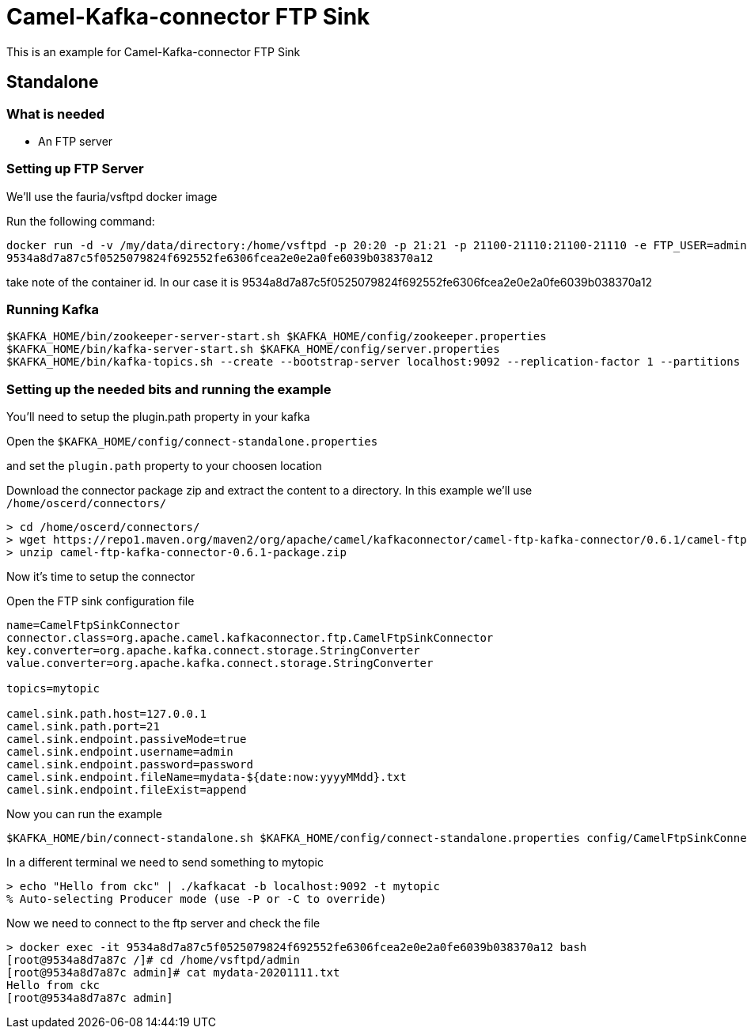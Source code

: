 # Camel-Kafka-connector FTP Sink

This is an example for Camel-Kafka-connector FTP Sink 

## Standalone

### What is needed

- An FTP server

### Setting up FTP Server

We'll use the fauria/vsftpd docker image

Run the following command:

```
docker run -d -v /my/data/directory:/home/vsftpd -p 20:20 -p 21:21 -p 21100-21110:21100-21110 -e FTP_USER=admin -e FTP_PASS=password -e PASV_ADDRESS=127.0.0.1 -e PASV_MIN_PORT=21100 -e PASV_MAX_PORT=21110 --name vsftpd --restart=always fauria/vsftpd
9534a8d7a87c5f0525079824f692552fe6306fcea2e0e2a0fe6039b038370a12
```
take note of the container id. In our case it is 9534a8d7a87c5f0525079824f692552fe6306fcea2e0e2a0fe6039b038370a12

### Running Kafka

```
$KAFKA_HOME/bin/zookeeper-server-start.sh $KAFKA_HOME/config/zookeeper.properties
$KAFKA_HOME/bin/kafka-server-start.sh $KAFKA_HOME/config/server.properties
$KAFKA_HOME/bin/kafka-topics.sh --create --bootstrap-server localhost:9092 --replication-factor 1 --partitions 1 --topic mytopic
```


### Setting up the needed bits and running the example

You'll need to setup the plugin.path property in your kafka

Open the `$KAFKA_HOME/config/connect-standalone.properties`

and set the `plugin.path` property to your choosen location

Download the connector package zip and extract the content to a directory. In this example we'll use `/home/oscerd/connectors/`

[source]
----
> cd /home/oscerd/connectors/
> wget https://repo1.maven.org/maven2/org/apache/camel/kafkaconnector/camel-ftp-kafka-connector/0.6.1/camel-ftp-kafka-connector-0.6.1-package.zip
> unzip camel-ftp-kafka-connector-0.6.1-package.zip
----

Now it's time to setup the connector

Open the FTP sink configuration file

```
name=CamelFtpSinkConnector
connector.class=org.apache.camel.kafkaconnector.ftp.CamelFtpSinkConnector
key.converter=org.apache.kafka.connect.storage.StringConverter
value.converter=org.apache.kafka.connect.storage.StringConverter

topics=mytopic

camel.sink.path.host=127.0.0.1
camel.sink.path.port=21
camel.sink.endpoint.passiveMode=true
camel.sink.endpoint.username=admin
camel.sink.endpoint.password=password
camel.sink.endpoint.fileName=mydata-${date:now:yyyyMMdd}.txt
camel.sink.endpoint.fileExist=append
```

Now you can run the example

```
$KAFKA_HOME/bin/connect-standalone.sh $KAFKA_HOME/config/connect-standalone.properties config/CamelFtpSinkConnector.properties
```

In a different terminal we need to send something to mytopic

```
> echo "Hello from ckc" | ./kafkacat -b localhost:9092 -t mytopic
% Auto-selecting Producer mode (use -P or -C to override)
```

Now we need to connect to the ftp server and check the file

```
> docker exec -it 9534a8d7a87c5f0525079824f692552fe6306fcea2e0e2a0fe6039b038370a12 bash
[root@9534a8d7a87c /]# cd /home/vsftpd/admin
[root@9534a8d7a87c admin]# cat mydata-20201111.txt
Hello from ckc
[root@9534a8d7a87c admin]
```

